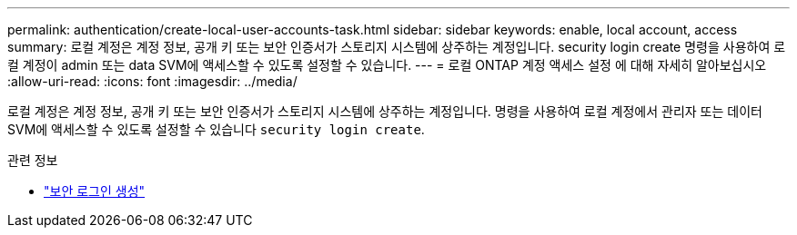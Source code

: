 ---
permalink: authentication/create-local-user-accounts-task.html 
sidebar: sidebar 
keywords: enable, local account, access 
summary: 로컬 계정은 계정 정보, 공개 키 또는 보안 인증서가 스토리지 시스템에 상주하는 계정입니다. security login create 명령을 사용하여 로컬 계정이 admin 또는 data SVM에 액세스할 수 있도록 설정할 수 있습니다. 
---
= 로컬 ONTAP 계정 액세스 설정 에 대해 자세히 알아보십시오
:allow-uri-read: 
:icons: font
:imagesdir: ../media/


[role="lead"]
로컬 계정은 계정 정보, 공개 키 또는 보안 인증서가 스토리지 시스템에 상주하는 계정입니다. 명령을 사용하여 로컬 계정에서 관리자 또는 데이터 SVM에 액세스할 수 있도록 설정할 수 있습니다 `security login create`.

.관련 정보
* link:https://docs.netapp.com/us-en/ontap-cli/security-login-create.html["보안 로그인 생성"^]

